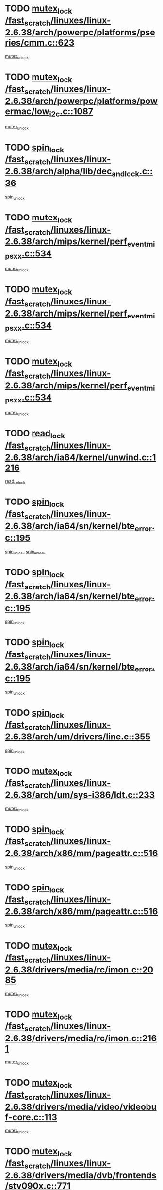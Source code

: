 * TODO [[view:/fast_scratch/linuxes/linux-2.6.38/arch/powerpc/platforms/pseries/cmm.c::face=ovl-face1::linb=623::colb=13::cole=27][mutex_lock /fast_scratch/linuxes/linux-2.6.38/arch/powerpc/platforms/pseries/cmm.c::623]]
[[view:/fast_scratch/linuxes/linux-2.6.38/arch/powerpc/platforms/pseries/cmm.c::face=ovl-face2::linb=643::colb=1::cole=7][mutex_unlock]]
* TODO [[view:/fast_scratch/linuxes/linux-2.6.38/arch/powerpc/platforms/powermac/low_i2c.c::face=ovl-face1::linb=1087::colb=12::cole=23][mutex_lock /fast_scratch/linuxes/linux-2.6.38/arch/powerpc/platforms/powermac/low_i2c.c::1087]]
[[view:/fast_scratch/linuxes/linux-2.6.38/arch/powerpc/platforms/powermac/low_i2c.c::face=ovl-face2::linb=1096::colb=1::cole=7][mutex_unlock]]
* TODO [[view:/fast_scratch/linuxes/linux-2.6.38/arch/alpha/lib/dec_and_lock.c::face=ovl-face1::linb=36::colb=11::cole=15][spin_lock /fast_scratch/linuxes/linux-2.6.38/arch/alpha/lib/dec_and_lock.c::36]]
[[view:/fast_scratch/linuxes/linux-2.6.38/arch/alpha/lib/dec_and_lock.c::face=ovl-face2::linb=38::colb=2::cole=8][spin_unlock]]
* TODO [[view:/fast_scratch/linuxes/linux-2.6.38/arch/mips/kernel/perf_event_mipsxx.c::face=ovl-face1::linb=534::colb=13::cole=29][mutex_lock /fast_scratch/linuxes/linux-2.6.38/arch/mips/kernel/perf_event_mipsxx.c::534]]
[[view:/fast_scratch/linuxes/linux-2.6.38/arch/mips/kernel/perf_event_mipsxx.c::face=ovl-face2::linb=544::colb=2::cole=8][mutex_unlock]]
* TODO [[view:/fast_scratch/linuxes/linux-2.6.38/arch/mips/kernel/perf_event_mipsxx.c::face=ovl-face1::linb=534::colb=13::cole=29][mutex_lock /fast_scratch/linuxes/linux-2.6.38/arch/mips/kernel/perf_event_mipsxx.c::534]]
[[view:/fast_scratch/linuxes/linux-2.6.38/arch/mips/kernel/perf_event_mipsxx.c::face=ovl-face2::linb=589::colb=3::cole=9][mutex_unlock]]
* TODO [[view:/fast_scratch/linuxes/linux-2.6.38/arch/mips/kernel/perf_event_mipsxx.c::face=ovl-face1::linb=534::colb=13::cole=29][mutex_lock /fast_scratch/linuxes/linux-2.6.38/arch/mips/kernel/perf_event_mipsxx.c::534]]
[[view:/fast_scratch/linuxes/linux-2.6.38/arch/mips/kernel/perf_event_mipsxx.c::face=ovl-face2::linb=594::colb=1::cole=7][mutex_unlock]]
* TODO [[view:/fast_scratch/linuxes/linux-2.6.38/arch/ia64/kernel/unwind.c::face=ovl-face1::linb=1216::colb=11::cole=24][read_lock /fast_scratch/linuxes/linux-2.6.38/arch/ia64/kernel/unwind.c::1216]]
[[view:/fast_scratch/linuxes/linux-2.6.38/arch/ia64/kernel/unwind.c::face=ovl-face2::linb=1219::colb=2::cole=8][read_unlock]]
* TODO [[view:/fast_scratch/linuxes/linux-2.6.38/arch/ia64/sn/kernel/bte_error.c::face=ovl-face1::linb=195::colb=12::cole=44][spin_lock /fast_scratch/linuxes/linux-2.6.38/arch/ia64/sn/kernel/bte_error.c::195]]
[[view:/fast_scratch/linuxes/linux-2.6.38/arch/ia64/sn/kernel/bte_error.c::face=ovl-face2::linb=204::colb=3::cole=9][spin_unlock]]
[[view:/fast_scratch/linuxes/linux-2.6.38/arch/ia64/sn/kernel/bte_error.c::face=ovl-face2::linb=209::colb=3::cole=9][spin_unlock]]
* TODO [[view:/fast_scratch/linuxes/linux-2.6.38/arch/ia64/sn/kernel/bte_error.c::face=ovl-face1::linb=195::colb=12::cole=44][spin_lock /fast_scratch/linuxes/linux-2.6.38/arch/ia64/sn/kernel/bte_error.c::195]]
[[view:/fast_scratch/linuxes/linux-2.6.38/arch/ia64/sn/kernel/bte_error.c::face=ovl-face2::linb=204::colb=3::cole=9][spin_unlock]]
* TODO [[view:/fast_scratch/linuxes/linux-2.6.38/arch/ia64/sn/kernel/bte_error.c::face=ovl-face1::linb=195::colb=12::cole=44][spin_lock /fast_scratch/linuxes/linux-2.6.38/arch/ia64/sn/kernel/bte_error.c::195]]
[[view:/fast_scratch/linuxes/linux-2.6.38/arch/ia64/sn/kernel/bte_error.c::face=ovl-face2::linb=209::colb=3::cole=9][spin_unlock]]
* TODO [[view:/fast_scratch/linuxes/linux-2.6.38/arch/um/drivers/line.c::face=ovl-face1::linb=355::colb=11::cole=22][spin_lock /fast_scratch/linuxes/linux-2.6.38/arch/um/drivers/line.c::355]]
[[view:/fast_scratch/linuxes/linux-2.6.38/arch/um/drivers/line.c::face=ovl-face2::linb=358::colb=2::cole=8][spin_unlock]]
* TODO [[view:/fast_scratch/linuxes/linux-2.6.38/arch/um/sys-i386/ldt.c::face=ovl-face1::linb=233::colb=13::cole=23][mutex_lock /fast_scratch/linuxes/linux-2.6.38/arch/um/sys-i386/ldt.c::233]]
[[view:/fast_scratch/linuxes/linux-2.6.38/arch/um/sys-i386/ldt.c::face=ovl-face2::linb=295::colb=1::cole=7][mutex_unlock]]
* TODO [[view:/fast_scratch/linuxes/linux-2.6.38/arch/x86/mm/pageattr.c::face=ovl-face1::linb=516::colb=12::cole=21][spin_lock /fast_scratch/linuxes/linux-2.6.38/arch/x86/mm/pageattr.c::516]]
[[view:/fast_scratch/linuxes/linux-2.6.38/arch/x86/mm/pageattr.c::face=ovl-face2::linb=518::colb=2::cole=8][spin_unlock]]
* TODO [[view:/fast_scratch/linuxes/linux-2.6.38/arch/x86/mm/pageattr.c::face=ovl-face1::linb=516::colb=12::cole=21][spin_lock /fast_scratch/linuxes/linux-2.6.38/arch/x86/mm/pageattr.c::516]]
[[view:/fast_scratch/linuxes/linux-2.6.38/arch/x86/mm/pageattr.c::face=ovl-face2::linb=594::colb=1::cole=7][spin_unlock]]
* TODO [[view:/fast_scratch/linuxes/linux-2.6.38/drivers/media/rc/imon.c::face=ovl-face1::linb=2085::colb=12::cole=23][mutex_lock /fast_scratch/linuxes/linux-2.6.38/drivers/media/rc/imon.c::2085]]
[[view:/fast_scratch/linuxes/linux-2.6.38/drivers/media/rc/imon.c::face=ovl-face2::linb=2128::colb=1::cole=7][mutex_unlock]]
* TODO [[view:/fast_scratch/linuxes/linux-2.6.38/drivers/media/rc/imon.c::face=ovl-face1::linb=2161::colb=12::cole=23][mutex_lock /fast_scratch/linuxes/linux-2.6.38/drivers/media/rc/imon.c::2161]]
[[view:/fast_scratch/linuxes/linux-2.6.38/drivers/media/rc/imon.c::face=ovl-face2::linb=2199::colb=1::cole=7][mutex_unlock]]
* TODO [[view:/fast_scratch/linuxes/linux-2.6.38/drivers/media/video/videobuf-core.c::face=ovl-face1::linb=113::colb=13::cole=24][mutex_lock /fast_scratch/linuxes/linux-2.6.38/drivers/media/video/videobuf-core.c::113]]
[[view:/fast_scratch/linuxes/linux-2.6.38/drivers/media/video/videobuf-core.c::face=ovl-face2::linb=115::colb=1::cole=7][mutex_unlock]]
* TODO [[view:/fast_scratch/linuxes/linux-2.6.38/drivers/media/dvb/frontends/stv090x.c::face=ovl-face1::linb=771::colb=13::cole=41][mutex_lock /fast_scratch/linuxes/linux-2.6.38/drivers/media/dvb/frontends/stv090x.c::771]]
[[view:/fast_scratch/linuxes/linux-2.6.38/drivers/media/dvb/frontends/stv090x.c::face=ovl-face2::linb=790::colb=1::cole=7][mutex_unlock]]
* TODO [[view:/fast_scratch/linuxes/linux-2.6.38/drivers/media/dvb/dvb-core/dvb_frontend.c::face=ovl-face1::linb=1952::colb=15::cole=33][mutex_lock /fast_scratch/linuxes/linux-2.6.38/drivers/media/dvb/dvb-core/dvb_frontend.c::1952]]
[[view:/fast_scratch/linuxes/linux-2.6.38/drivers/media/dvb/dvb-core/dvb_frontend.c::face=ovl-face2::linb=1991::colb=1::cole=7][mutex_unlock]]
* TODO [[view:/fast_scratch/linuxes/linux-2.6.38/drivers/media/dvb/dvb-core/dvb_frontend.c::face=ovl-face1::linb=1952::colb=15::cole=33][mutex_lock /fast_scratch/linuxes/linux-2.6.38/drivers/media/dvb/dvb-core/dvb_frontend.c::1952]]
[[view:/fast_scratch/linuxes/linux-2.6.38/drivers/media/dvb/dvb-core/dvb_frontend.c::face=ovl-face2::linb=2001::colb=1::cole=7][mutex_unlock]]
* TODO [[view:/fast_scratch/linuxes/linux-2.6.38/drivers/s390/block/dasd_eckd.c::face=ovl-face1::linb=3097::colb=13::cole=32][mutex_lock /fast_scratch/linuxes/linux-2.6.38/drivers/s390/block/dasd_eckd.c::3097]]
[[view:/fast_scratch/linuxes/linux-2.6.38/drivers/s390/block/dasd_eckd.c::face=ovl-face2::linb=3129::colb=1::cole=7][mutex_unlock]]
* TODO [[view:/fast_scratch/linuxes/linux-2.6.38/drivers/s390/block/dasd_eckd.c::face=ovl-face1::linb=3152::colb=13::cole=32][mutex_lock /fast_scratch/linuxes/linux-2.6.38/drivers/s390/block/dasd_eckd.c::3152]]
[[view:/fast_scratch/linuxes/linux-2.6.38/drivers/s390/block/dasd_eckd.c::face=ovl-face2::linb=3184::colb=1::cole=7][mutex_unlock]]
* TODO [[view:/fast_scratch/linuxes/linux-2.6.38/drivers/s390/block/dasd_eckd.c::face=ovl-face1::linb=3206::colb=13::cole=32][mutex_lock /fast_scratch/linuxes/linux-2.6.38/drivers/s390/block/dasd_eckd.c::3206]]
[[view:/fast_scratch/linuxes/linux-2.6.38/drivers/s390/block/dasd_eckd.c::face=ovl-face2::linb=3238::colb=1::cole=7][mutex_unlock]]
* TODO [[view:/fast_scratch/linuxes/linux-2.6.38/drivers/s390/block/dasd_eckd.c::face=ovl-face1::linb=3266::colb=13::cole=32][mutex_lock /fast_scratch/linuxes/linux-2.6.38/drivers/s390/block/dasd_eckd.c::3266]]
[[view:/fast_scratch/linuxes/linux-2.6.38/drivers/s390/block/dasd_eckd.c::face=ovl-face2::linb=3306::colb=1::cole=7][mutex_unlock]]
* TODO [[view:/fast_scratch/linuxes/linux-2.6.38/drivers/target/target_core_device.c::face=ovl-face1::linb=809::colb=12::cole=29][spin_lock /fast_scratch/linuxes/linux-2.6.38/drivers/target/target_core_device.c::809]]
[[view:/fast_scratch/linuxes/linux-2.6.38/drivers/target/target_core_device.c::face=ovl-face2::linb=814::colb=1::cole=7][spin_unlock]]
* TODO [[view:/fast_scratch/linuxes/linux-2.6.38/drivers/video/fbmem.c::face=ovl-face1::linb=50::colb=12::cole=23][mutex_lock /fast_scratch/linuxes/linux-2.6.38/drivers/video/fbmem.c::50]]
[[view:/fast_scratch/linuxes/linux-2.6.38/drivers/video/fbmem.c::face=ovl-face2::linb=55::colb=1::cole=7][mutex_unlock]]
* TODO [[view:/fast_scratch/linuxes/linux-2.6.38/drivers/block/loop.c::face=ovl-face1::linb=1515::colb=12::cole=29][mutex_lock /fast_scratch/linuxes/linux-2.6.38/drivers/block/loop.c::1515]]
[[view:/fast_scratch/linuxes/linux-2.6.38/drivers/block/loop.c::face=ovl-face2::linb=1539::colb=1::cole=7][mutex_unlock]]
* TODO [[view:/fast_scratch/linuxes/linux-2.6.38/drivers/block/drbd/drbd_main.c::face=ovl-face1::linb=1723::colb=13::cole=30][mutex_lock /fast_scratch/linuxes/linux-2.6.38/drivers/block/drbd/drbd_main.c::1723]]
[[view:/fast_scratch/linuxes/linux-2.6.38/drivers/block/drbd/drbd_main.c::face=ovl-face2::linb=1739::colb=1::cole=7][mutex_unlock]]
* TODO [[view:/fast_scratch/linuxes/linux-2.6.38/drivers/block/drbd/drbd_main.c::face=ovl-face1::linb=1726::colb=13::cole=30][mutex_lock /fast_scratch/linuxes/linux-2.6.38/drivers/block/drbd/drbd_main.c::1726]]
[[view:/fast_scratch/linuxes/linux-2.6.38/drivers/block/drbd/drbd_main.c::face=ovl-face2::linb=1739::colb=1::cole=7][mutex_unlock]]
* TODO [[view:/fast_scratch/linuxes/linux-2.6.38/drivers/block/drbd/drbd_int.h::face=ovl-face1::linb=1131::colb=12::cole=29][mutex_lock /fast_scratch/linuxes/linux-2.6.38/drivers/block/drbd/drbd_int.h::1131]]
[[view:/fast_scratch/linuxes/linux-2.6.38/drivers/block/drbd/drbd_int.h::face=ovl-face2::linb=1138::colb=1::cole=7][mutex_unlock]]
* TODO [[view:/fast_scratch/linuxes/linux-2.6.38/drivers/base/power/runtime.c::face=ovl-face1::linb=418::colb=12::cole=28][spin_lock /fast_scratch/linuxes/linux-2.6.38/drivers/base/power/runtime.c::418]]
[[view:/fast_scratch/linuxes/linux-2.6.38/drivers/base/power/runtime.c::face=ovl-face2::linb=424::colb=1::cole=7][spin_lock_irq]]
* TODO [[view:/fast_scratch/linuxes/linux-2.6.38/drivers/base/power/runtime.c::face=ovl-face1::linb=560::colb=12::cole=28][spin_lock /fast_scratch/linuxes/linux-2.6.38/drivers/base/power/runtime.c::560]]
[[view:/fast_scratch/linuxes/linux-2.6.38/drivers/base/power/runtime.c::face=ovl-face2::linb=607::colb=1::cole=7][spin_lock_irq]]
* TODO [[view:/fast_scratch/linuxes/linux-2.6.38/drivers/mtd/lpddr/lpddr_cmds.c::face=ovl-face1::linb=248::colb=14::cole=27][mutex_lock /fast_scratch/linuxes/linux-2.6.38/drivers/mtd/lpddr/lpddr_cmds.c::248]]
[[view:/fast_scratch/linuxes/linux-2.6.38/drivers/mtd/lpddr/lpddr_cmds.c::face=ovl-face2::linb=285::colb=1::cole=7][mutex_unlock]]
* TODO [[view:/fast_scratch/linuxes/linux-2.6.38/drivers/mtd/chips/cfi_cmdset_0001.c::face=ovl-face1::linb=920::colb=14::cole=27][mutex_lock /fast_scratch/linuxes/linux-2.6.38/drivers/mtd/chips/cfi_cmdset_0001.c::920]]
[[view:/fast_scratch/linuxes/linux-2.6.38/drivers/mtd/chips/cfi_cmdset_0001.c::face=ovl-face2::linb=956::colb=1::cole=7][mutex_unlock]]
* TODO [[view:/fast_scratch/linuxes/linux-2.6.38/drivers/scsi/libsas/sas_port.c::face=ovl-face1::linb=73::colb=12::cole=32][spin_lock /fast_scratch/linuxes/linux-2.6.38/drivers/scsi/libsas/sas_port.c::73]]
[[view:/fast_scratch/linuxes/linux-2.6.38/drivers/scsi/libsas/sas_port.c::face=ovl-face2::linb=102::colb=2::cole=8][spin_unlock]]
* TODO [[view:/fast_scratch/linuxes/linux-2.6.38/drivers/scsi/libsas/sas_port.c::face=ovl-face1::linb=87::colb=13::cole=33][spin_lock /fast_scratch/linuxes/linux-2.6.38/drivers/scsi/libsas/sas_port.c::87]]
[[view:/fast_scratch/linuxes/linux-2.6.38/drivers/scsi/libsas/sas_port.c::face=ovl-face2::linb=102::colb=2::cole=8][spin_unlock]]
* TODO [[view:/fast_scratch/linuxes/linux-2.6.38/drivers/gpu/drm/i915/i915_gem_execbuffer.c::face=ovl-face1::linb=663::colb=13::cole=31][mutex_lock /fast_scratch/linuxes/linux-2.6.38/drivers/gpu/drm/i915/i915_gem_execbuffer.c::663]]
[[view:/fast_scratch/linuxes/linux-2.6.38/drivers/gpu/drm/i915/i915_gem_execbuffer.c::face=ovl-face2::linb=664::colb=2::cole=8][mutex_unlock]]
* TODO [[view:/fast_scratch/linuxes/linux-2.6.38/drivers/gpu/drm/i915/i915_gem_execbuffer.c::face=ovl-face1::linb=676::colb=14::cole=32][mutex_lock /fast_scratch/linuxes/linux-2.6.38/drivers/gpu/drm/i915/i915_gem_execbuffer.c::676]]
[[view:/fast_scratch/linuxes/linux-2.6.38/drivers/gpu/drm/i915/i915_gem_execbuffer.c::face=ovl-face2::linb=731::colb=1::cole=7][mutex_unlock]]
* TODO [[view:/fast_scratch/linuxes/linux-2.6.38/drivers/gpu/drm/i915/i915_gem_execbuffer.c::face=ovl-face1::linb=686::colb=13::cole=31][mutex_lock /fast_scratch/linuxes/linux-2.6.38/drivers/gpu/drm/i915/i915_gem_execbuffer.c::686]]
[[view:/fast_scratch/linuxes/linux-2.6.38/drivers/gpu/drm/i915/i915_gem_execbuffer.c::face=ovl-face2::linb=731::colb=1::cole=7][mutex_unlock]]
* TODO [[view:/fast_scratch/linuxes/linux-2.6.38/drivers/gpu/drm/nouveau/nouveau_channel.c::face=ovl-face1::linb=141::colb=12::cole=24][mutex_lock /fast_scratch/linuxes/linux-2.6.38/drivers/gpu/drm/nouveau/nouveau_channel.c::141]]
[[view:/fast_scratch/linuxes/linux-2.6.38/drivers/gpu/drm/nouveau/nouveau_channel.c::face=ovl-face2::linb=170::colb=2::cole=8][mutex_unlock]]
* TODO [[view:/fast_scratch/linuxes/linux-2.6.38/drivers/gpu/drm/nouveau/nouveau_channel.c::face=ovl-face1::linb=141::colb=12::cole=24][mutex_lock /fast_scratch/linuxes/linux-2.6.38/drivers/gpu/drm/nouveau/nouveau_channel.c::141]]
[[view:/fast_scratch/linuxes/linux-2.6.38/drivers/gpu/drm/nouveau/nouveau_channel.c::face=ovl-face2::linb=182::colb=2::cole=8][mutex_unlock]]
* TODO [[view:/fast_scratch/linuxes/linux-2.6.38/drivers/gpu/drm/nouveau/nouveau_channel.c::face=ovl-face1::linb=141::colb=12::cole=24][mutex_lock /fast_scratch/linuxes/linux-2.6.38/drivers/gpu/drm/nouveau/nouveau_channel.c::141]]
[[view:/fast_scratch/linuxes/linux-2.6.38/drivers/gpu/drm/nouveau/nouveau_channel.c::face=ovl-face2::linb=190::colb=2::cole=8][mutex_unlock]]
* TODO [[view:/fast_scratch/linuxes/linux-2.6.38/drivers/gpu/drm/nouveau/nouveau_channel.c::face=ovl-face1::linb=141::colb=12::cole=24][mutex_lock /fast_scratch/linuxes/linux-2.6.38/drivers/gpu/drm/nouveau/nouveau_channel.c::141]]
[[view:/fast_scratch/linuxes/linux-2.6.38/drivers/gpu/drm/nouveau/nouveau_channel.c::face=ovl-face2::linb=198::colb=2::cole=8][mutex_unlock]]
* TODO [[view:/fast_scratch/linuxes/linux-2.6.38/drivers/gpu/drm/nouveau/nouveau_channel.c::face=ovl-face1::linb=141::colb=12::cole=24][mutex_lock /fast_scratch/linuxes/linux-2.6.38/drivers/gpu/drm/nouveau/nouveau_channel.c::141]]
[[view:/fast_scratch/linuxes/linux-2.6.38/drivers/gpu/drm/nouveau/nouveau_channel.c::face=ovl-face2::linb=208::colb=2::cole=8][mutex_unlock]]
* TODO [[view:/fast_scratch/linuxes/linux-2.6.38/drivers/gpu/drm/nouveau/nouveau_channel.c::face=ovl-face1::linb=141::colb=12::cole=24][mutex_lock /fast_scratch/linuxes/linux-2.6.38/drivers/gpu/drm/nouveau/nouveau_channel.c::141]]
[[view:/fast_scratch/linuxes/linux-2.6.38/drivers/gpu/drm/nouveau/nouveau_channel.c::face=ovl-face2::linb=218::colb=2::cole=8][mutex_unlock]]
* TODO [[view:/fast_scratch/linuxes/linux-2.6.38/drivers/gpu/drm/nouveau/nouveau_channel.c::face=ovl-face1::linb=141::colb=12::cole=24][mutex_lock /fast_scratch/linuxes/linux-2.6.38/drivers/gpu/drm/nouveau/nouveau_channel.c::141]]
[[view:/fast_scratch/linuxes/linux-2.6.38/drivers/gpu/drm/nouveau/nouveau_channel.c::face=ovl-face2::linb=225::colb=1::cole=7][mutex_unlock]]
* TODO [[view:/fast_scratch/linuxes/linux-2.6.38/drivers/gpu/drm/radeon/radeon_ring.c::face=ovl-face1::linb=292::colb=12::cole=27][mutex_lock /fast_scratch/linuxes/linux-2.6.38/drivers/gpu/drm/radeon/radeon_ring.c::292]]
[[view:/fast_scratch/linuxes/linux-2.6.38/drivers/gpu/drm/radeon/radeon_ring.c::face=ovl-face2::linb=298::colb=1::cole=7][mutex_unlock]]
* TODO [[view:/fast_scratch/linuxes/linux-2.6.38/drivers/gpu/drm/vmwgfx/vmwgfx_fifo.c::face=ovl-face1::linb=309::colb=12::cole=35][mutex_lock /fast_scratch/linuxes/linux-2.6.38/drivers/gpu/drm/vmwgfx/vmwgfx_fifo.c::309]]
[[view:/fast_scratch/linuxes/linux-2.6.38/drivers/gpu/drm/vmwgfx/vmwgfx_fifo.c::face=ovl-face2::linb=359::colb=4::cole=10][mutex_unlock]]
* TODO [[view:/fast_scratch/linuxes/linux-2.6.38/drivers/gpu/drm/vmwgfx/vmwgfx_fifo.c::face=ovl-face1::linb=309::colb=12::cole=35][mutex_lock /fast_scratch/linuxes/linux-2.6.38/drivers/gpu/drm/vmwgfx/vmwgfx_fifo.c::309]]
[[view:/fast_scratch/linuxes/linux-2.6.38/drivers/gpu/drm/vmwgfx/vmwgfx_fifo.c::face=ovl-face2::linb=368::colb=4::cole=10][mutex_unlock]]
* TODO [[view:/fast_scratch/linuxes/linux-2.6.38/drivers/gpu/drm/vmwgfx/vmwgfx_fifo.c::face=ovl-face1::linb=309::colb=12::cole=35][mutex_lock /fast_scratch/linuxes/linux-2.6.38/drivers/gpu/drm/vmwgfx/vmwgfx_fifo.c::309]]
[[view:/fast_scratch/linuxes/linux-2.6.38/drivers/gpu/drm/vmwgfx/vmwgfx_fifo.c::face=ovl-face2::linb=371::colb=4::cole=10][mutex_unlock]]
* TODO [[view:/fast_scratch/linuxes/linux-2.6.38/drivers/net/wireless/mwl8k.c::face=ovl-face1::linb=1549::colb=13::cole=28][mutex_lock /fast_scratch/linuxes/linux-2.6.38/drivers/net/wireless/mwl8k.c::1549]]
[[view:/fast_scratch/linuxes/linux-2.6.38/drivers/net/wireless/mwl8k.c::face=ovl-face2::linb=1565::colb=1::cole=7][mutex_unlock]]
* TODO [[view:/fast_scratch/linuxes/linux-2.6.38/drivers/net/e1000e/ich8lan.c::face=ovl-face1::linb=812::colb=12::cole=25][mutex_lock /fast_scratch/linuxes/linux-2.6.38/drivers/net/e1000e/ich8lan.c::812]]
[[view:/fast_scratch/linuxes/linux-2.6.38/drivers/net/e1000e/ich8lan.c::face=ovl-face2::linb=855::colb=1::cole=7][mutex_unlock]]
* TODO [[view:/fast_scratch/linuxes/linux-2.6.38/drivers/net/e1000e/82571.c::face=ovl-face1::linb=642::colb=12::cole=25][mutex_lock /fast_scratch/linuxes/linux-2.6.38/drivers/net/e1000e/82571.c::642]]
[[view:/fast_scratch/linuxes/linux-2.6.38/drivers/net/e1000e/82571.c::face=ovl-face2::linb=646::colb=1::cole=7][mutex_unlock]]
* TODO [[view:/fast_scratch/linuxes/linux-2.6.38/drivers/staging/octeon/ethernet-rgmii.c::face=ovl-face1::linb=63::colb=13::cole=42][mutex_lock /fast_scratch/linuxes/linux-2.6.38/drivers/staging/octeon/ethernet-rgmii.c::63]]
[[view:/fast_scratch/linuxes/linux-2.6.38/drivers/staging/octeon/ethernet-rgmii.c::face=ovl-face2::linb=129::colb=2::cole=8][mutex_unlock]]
* TODO [[view:/fast_scratch/linuxes/linux-2.6.38/drivers/usb/misc/sisusbvga/sisusb_con.c::face=ovl-face1::linb=175::colb=12::cole=25][mutex_lock /fast_scratch/linuxes/linux-2.6.38/drivers/usb/misc/sisusbvga/sisusb_con.c::175]]
[[view:/fast_scratch/linuxes/linux-2.6.38/drivers/usb/misc/sisusbvga/sisusb_con.c::face=ovl-face2::linb=183::colb=1::cole=7][mutex_unlock]]
* TODO [[view:/fast_scratch/linuxes/linux-2.6.38/drivers/usb/serial/usb-serial.c::face=ovl-face1::linb=83::colb=13::cole=32][mutex_lock /fast_scratch/linuxes/linux-2.6.38/drivers/usb/serial/usb-serial.c::83]]
[[view:/fast_scratch/linuxes/linux-2.6.38/drivers/usb/serial/usb-serial.c::face=ovl-face2::linb=92::colb=1::cole=7][mutex_unlock]]
* TODO [[view:/fast_scratch/linuxes/linux-2.6.38/drivers/usb/serial/mos7720.c::face=ovl-face1::linb=452::colb=12::cole=44][mutex_lock /fast_scratch/linuxes/linux-2.6.38/drivers/usb/serial/mos7720.c::452]]
[[view:/fast_scratch/linuxes/linux-2.6.38/drivers/usb/serial/mos7720.c::face=ovl-face2::linb=461::colb=1::cole=7][mutex_unlock]]
* TODO [[view:/fast_scratch/linuxes/linux-2.6.38/drivers/infiniband/hw/cxgb4/cq.c::face=ovl-face1::linb=584::colb=12::cole=22][spin_lock /fast_scratch/linuxes/linux-2.6.38/drivers/infiniband/hw/cxgb4/cq.c::584]]
[[view:/fast_scratch/linuxes/linux-2.6.38/drivers/infiniband/hw/cxgb4/cq.c::face=ovl-face2::linb=706::colb=1::cole=7][spin_unlock]]
* TODO [[view:/fast_scratch/linuxes/linux-2.6.38/drivers/infiniband/hw/cxgb3/iwch_cq.c::face=ovl-face1::linb=64::colb=12::cole=22][spin_lock /fast_scratch/linuxes/linux-2.6.38/drivers/infiniband/hw/cxgb3/iwch_cq.c::64]]
[[view:/fast_scratch/linuxes/linux-2.6.38/drivers/infiniband/hw/cxgb3/iwch_cq.c::face=ovl-face2::linb=192::colb=1::cole=7][spin_unlock]]
* TODO [[view:/fast_scratch/linuxes/linux-2.6.38/drivers/infiniband/core/cma.c::face=ovl-face1::linb=413::colb=12::cole=35][mutex_lock /fast_scratch/linuxes/linux-2.6.38/drivers/infiniband/core/cma.c::413]]
[[view:/fast_scratch/linuxes/linux-2.6.38/drivers/infiniband/core/cma.c::face=ovl-face2::linb=418::colb=1::cole=7][mutex_unlock]]
* TODO [[view:/fast_scratch/linuxes/linux-2.6.38/fs/configfs/dir.c::face=ovl-face1::linb=1607::colb=12::cole=37][mutex_lock /fast_scratch/linuxes/linux-2.6.38/fs/configfs/dir.c::1607]]
[[view:/fast_scratch/linuxes/linux-2.6.38/fs/configfs/dir.c::face=ovl-face2::linb=1616::colb=3::cole=9][mutex_unlock]]
* TODO [[view:/fast_scratch/linuxes/linux-2.6.38/fs/mbcache.c::face=ovl-face1::linb=464::colb=11::cole=29][spin_lock /fast_scratch/linuxes/linux-2.6.38/fs/mbcache.c::464]]
[[view:/fast_scratch/linuxes/linux-2.6.38/fs/mbcache.c::face=ovl-face2::linb=487::colb=4::cole=10][spin_unlock]]
* TODO [[view:/fast_scratch/linuxes/linux-2.6.38/fs/mbcache.c::face=ovl-face1::linb=479::colb=14::cole=32][spin_lock /fast_scratch/linuxes/linux-2.6.38/fs/mbcache.c::479]]
[[view:/fast_scratch/linuxes/linux-2.6.38/fs/mbcache.c::face=ovl-face2::linb=487::colb=4::cole=10][spin_unlock]]
* TODO [[view:/fast_scratch/linuxes/linux-2.6.38/fs/fuse/dev.c::face=ovl-face1::linb=1109::colb=11::cole=20][spin_lock /fast_scratch/linuxes/linux-2.6.38/fs/fuse/dev.c::1109]]
[[view:/fast_scratch/linuxes/linux-2.6.38/fs/fuse/dev.c::face=ovl-face2::linb=1126::colb=2::cole=8][spin_unlock]]
* TODO [[view:/fast_scratch/linuxes/linux-2.6.38/fs/fuse/dev.c::face=ovl-face1::linb=1109::colb=11::cole=20][spin_lock /fast_scratch/linuxes/linux-2.6.38/fs/fuse/dev.c::1109]]
[[view:/fast_scratch/linuxes/linux-2.6.38/fs/fuse/dev.c::face=ovl-face2::linb=1126::colb=2::cole=8][spin_unlock]]
[[view:/fast_scratch/linuxes/linux-2.6.38/fs/fuse/dev.c::face=ovl-face2::linb=1131::colb=3::cole=9][spin_unlock]]
* TODO [[view:/fast_scratch/linuxes/linux-2.6.38/fs/fuse/dev.c::face=ovl-face1::linb=1109::colb=11::cole=20][spin_lock /fast_scratch/linuxes/linux-2.6.38/fs/fuse/dev.c::1109]]
[[view:/fast_scratch/linuxes/linux-2.6.38/fs/fuse/dev.c::face=ovl-face2::linb=1131::colb=3::cole=9][spin_unlock]]
* TODO [[view:/fast_scratch/linuxes/linux-2.6.38/fs/fuse/dev.c::face=ovl-face1::linb=1159::colb=11::cole=20][spin_lock /fast_scratch/linuxes/linux-2.6.38/fs/fuse/dev.c::1159]]
[[view:/fast_scratch/linuxes/linux-2.6.38/fs/fuse/dev.c::face=ovl-face2::linb=1163::colb=2::cole=8][spin_unlock]]
* TODO [[view:/fast_scratch/linuxes/linux-2.6.38/fs/fuse/dev.c::face=ovl-face1::linb=1159::colb=11::cole=20][spin_lock /fast_scratch/linuxes/linux-2.6.38/fs/fuse/dev.c::1159]]
[[view:/fast_scratch/linuxes/linux-2.6.38/fs/fuse/dev.c::face=ovl-face2::linb=1168::colb=2::cole=8][spin_unlock]]
* TODO [[view:/fast_scratch/linuxes/linux-2.6.38/fs/fuse/dev.c::face=ovl-face1::linb=1159::colb=11::cole=20][spin_lock /fast_scratch/linuxes/linux-2.6.38/fs/fuse/dev.c::1159]]
[[view:/fast_scratch/linuxes/linux-2.6.38/fs/fuse/dev.c::face=ovl-face2::linb=1179::colb=1::cole=7][spin_unlock]]
* TODO [[view:/fast_scratch/linuxes/linux-2.6.38/fs/fuse/dev.c::face=ovl-face1::linb=1686::colb=12::cole=21][spin_lock /fast_scratch/linuxes/linux-2.6.38/fs/fuse/dev.c::1686]]
[[view:/fast_scratch/linuxes/linux-2.6.38/fs/fuse/dev.c::face=ovl-face2::linb=1688::colb=2::cole=8][spin_unlock]]
* TODO [[view:/fast_scratch/linuxes/linux-2.6.38/fs/fuse/dev.c::face=ovl-face1::linb=1718::colb=11::cole=20][spin_lock /fast_scratch/linuxes/linux-2.6.38/fs/fuse/dev.c::1718]]
[[view:/fast_scratch/linuxes/linux-2.6.38/fs/fuse/dev.c::face=ovl-face2::linb=1727::colb=1::cole=7][spin_unlock]]
* TODO [[view:/fast_scratch/linuxes/linux-2.6.38/fs/ceph/caps.c::face=ovl-face1::linb=1708::colb=11::cole=25][spin_lock /fast_scratch/linuxes/linux-2.6.38/fs/ceph/caps.c::1708]]
[[view:/fast_scratch/linuxes/linux-2.6.38/fs/ceph/caps.c::face=ovl-face2::linb=1746::colb=1::cole=7][spin_unlock]]
* TODO [[view:/fast_scratch/linuxes/linux-2.6.38/fs/ceph/caps.c::face=ovl-face1::linb=1722::colb=14::cole=31][mutex_lock /fast_scratch/linuxes/linux-2.6.38/fs/ceph/caps.c::1722]]
[[view:/fast_scratch/linuxes/linux-2.6.38/fs/ceph/caps.c::face=ovl-face2::linb=1746::colb=1::cole=7][mutex_unlock]]
* TODO [[view:/fast_scratch/linuxes/linux-2.6.38/fs/ceph/caps.c::face=ovl-face1::linb=2789::colb=12::cole=29][mutex_lock /fast_scratch/linuxes/linux-2.6.38/fs/ceph/caps.c::2789]]
[[view:/fast_scratch/linuxes/linux-2.6.38/fs/ceph/caps.c::face=ovl-face2::linb=2873::colb=1::cole=7][mutex_unlock]]
* TODO [[view:/fast_scratch/linuxes/linux-2.6.38/fs/ceph/caps.c::face=ovl-face1::linb=2825::colb=11::cole=25][spin_lock /fast_scratch/linuxes/linux-2.6.38/fs/ceph/caps.c::2825]]
[[view:/fast_scratch/linuxes/linux-2.6.38/fs/ceph/caps.c::face=ovl-face2::linb=2873::colb=1::cole=7][spin_unlock]]
* TODO [[view:/fast_scratch/linuxes/linux-2.6.38/fs/dcache.c::face=ovl-face1::linb=2057::colb=11::cole=26][spin_lock /fast_scratch/linuxes/linux-2.6.38/fs/dcache.c::2057]]
[[view:/fast_scratch/linuxes/linux-2.6.38/fs/dcache.c::face=ovl-face2::linb=2069::colb=2::cole=8][spin_unlock]]
* TODO [[view:/fast_scratch/linuxes/linux-2.6.38/fs/dcache.c::face=ovl-face1::linb=2420::colb=11::cole=25][spin_lock /fast_scratch/linuxes/linux-2.6.38/fs/dcache.c::2420]]
[[view:/fast_scratch/linuxes/linux-2.6.38/fs/dcache.c::face=ovl-face2::linb=2459::colb=2::cole=8][spin_unlock]]
* TODO [[view:/fast_scratch/linuxes/linux-2.6.38/fs/dcache.c::face=ovl-face1::linb=2420::colb=11::cole=25][spin_lock /fast_scratch/linuxes/linux-2.6.38/fs/dcache.c::2420]]
[[view:/fast_scratch/linuxes/linux-2.6.38/fs/dcache.c::face=ovl-face2::linb=2463::colb=1::cole=7][spin_unlock]]
* TODO [[view:/fast_scratch/linuxes/linux-2.6.38/fs/btrfs/disk-io.c::face=ovl-face1::linb=2787::colb=11::cole=30][spin_lock /fast_scratch/linuxes/linux-2.6.38/fs/btrfs/disk-io.c::2787]]
[[view:/fast_scratch/linuxes/linux-2.6.38/fs/btrfs/disk-io.c::face=ovl-face2::linb=2790::colb=2::cole=8][spin_unlock]]
* TODO [[view:/fast_scratch/linuxes/linux-2.6.38/fs/btrfs/delayed-ref.c::face=ovl-face1::linb=201::colb=12::cole=24][mutex_lock /fast_scratch/linuxes/linux-2.6.38/fs/btrfs/delayed-ref.c::201]]
[[view:/fast_scratch/linuxes/linux-2.6.38/fs/btrfs/delayed-ref.c::face=ovl-face2::linb=209::colb=1::cole=7][mutex_unlock]]
* TODO [[view:/fast_scratch/linuxes/linux-2.6.38/fs/btrfs/delayed-ref.c::face=ovl-face1::linb=202::colb=11::cole=30][spin_lock /fast_scratch/linuxes/linux-2.6.38/fs/btrfs/delayed-ref.c::202]]
[[view:/fast_scratch/linuxes/linux-2.6.38/fs/btrfs/delayed-ref.c::face=ovl-face2::linb=206::colb=2::cole=8][assert_spin_locked]]
* TODO [[view:/fast_scratch/linuxes/linux-2.6.38/fs/btrfs/delayed-ref.c::face=ovl-face1::linb=202::colb=11::cole=30][spin_lock /fast_scratch/linuxes/linux-2.6.38/fs/btrfs/delayed-ref.c::202]]
[[view:/fast_scratch/linuxes/linux-2.6.38/fs/btrfs/delayed-ref.c::face=ovl-face2::linb=209::colb=1::cole=7][assert_spin_locked]]
* TODO [[view:/fast_scratch/linuxes/linux-2.6.38/fs/btrfs/tree-log.c::face=ovl-face1::linb=2213::colb=12::cole=36][mutex_lock /fast_scratch/linuxes/linux-2.6.38/fs/btrfs/tree-log.c::2213]]
[[view:/fast_scratch/linuxes/linux-2.6.38/fs/btrfs/tree-log.c::face=ovl-face2::linb=2218::colb=2::cole=8][mutex_unlock]]
* TODO [[view:/fast_scratch/linuxes/linux-2.6.38/fs/btrfs/volumes.c::face=ovl-face1::linb=1581::colb=13::cole=24][mutex_lock /fast_scratch/linuxes/linux-2.6.38/fs/btrfs/volumes.c::1581]]
[[view:/fast_scratch/linuxes/linux-2.6.38/fs/btrfs/volumes.c::face=ovl-face2::linb=1706::colb=1::cole=7][mutex_unlock]]
* TODO [[view:/fast_scratch/linuxes/linux-2.6.38/fs/xfs/quota/xfs_dquot.c::face=ovl-face1::linb=751::colb=16::cole=42][mutex_lock /fast_scratch/linuxes/linux-2.6.38/fs/xfs/quota/xfs_dquot.c::751]]
[[view:/fast_scratch/linuxes/linux-2.6.38/fs/xfs/quota/xfs_dquot.c::face=ovl-face2::linb=787::colb=3::cole=9][mutex_unlock]]
* TODO [[view:/fast_scratch/linuxes/linux-2.6.38/fs/xfs/quota/xfs_qm.c::face=ovl-face1::linb=607::colb=14::cole=35][mutex_lock /fast_scratch/linuxes/linux-2.6.38/fs/xfs/quota/xfs_qm.c::607]]
[[view:/fast_scratch/linuxes/linux-2.6.38/fs/xfs/quota/xfs_qm.c::face=ovl-face2::linb=629::colb=1::cole=7][mutex_unlock]]
* TODO [[view:/fast_scratch/linuxes/linux-2.6.38/fs/xfs/xfs_mru_cache.c::face=ovl-face1::linb=554::colb=11::cole=21][spin_lock /fast_scratch/linuxes/linux-2.6.38/fs/xfs/xfs_mru_cache.c::554]]
[[view:/fast_scratch/linuxes/linux-2.6.38/fs/xfs/xfs_mru_cache.c::face=ovl-face2::linb=563::colb=1::cole=7][spin_unlock]]
* TODO [[view:/fast_scratch/linuxes/linux-2.6.38/fs/hpfs/namei.c::face=ovl-face1::linb=577::colb=13::cole=38][mutex_lock /fast_scratch/linuxes/linux-2.6.38/fs/hpfs/namei.c::577]]
[[view:/fast_scratch/linuxes/linux-2.6.38/fs/hpfs/namei.c::face=ovl-face2::linb=663::colb=1::cole=7][mutex_unlock]]
* TODO [[view:/fast_scratch/linuxes/linux-2.6.38/fs/dlm/requestqueue.c::face=ovl-face1::linb=68::colb=12::cole=38][mutex_lock /fast_scratch/linuxes/linux-2.6.38/fs/dlm/requestqueue.c::68]]
[[view:/fast_scratch/linuxes/linux-2.6.38/fs/dlm/requestqueue.c::face=ovl-face2::linb=94::colb=1::cole=7][mutex_unlock]]
* TODO [[view:/fast_scratch/linuxes/linux-2.6.38/fs/dlm/requestqueue.c::face=ovl-face1::linb=81::colb=13::cole=39][mutex_lock /fast_scratch/linuxes/linux-2.6.38/fs/dlm/requestqueue.c::81]]
[[view:/fast_scratch/linuxes/linux-2.6.38/fs/dlm/requestqueue.c::face=ovl-face2::linb=94::colb=1::cole=7][mutex_unlock]]
* TODO [[view:/fast_scratch/linuxes/linux-2.6.38/fs/ntfs/mft.c::face=ovl-face1::linb=165::colb=12::cole=26][mutex_lock /fast_scratch/linuxes/linux-2.6.38/fs/ntfs/mft.c::165]]
[[view:/fast_scratch/linuxes/linux-2.6.38/fs/ntfs/mft.c::face=ovl-face2::linb=169::colb=2::cole=8][mutex_unlock]]
* TODO [[view:/fast_scratch/linuxes/linux-2.6.38/fs/ntfs/compress.c::face=ovl-face1::linb=714::colb=11::cole=24][spin_lock /fast_scratch/linuxes/linux-2.6.38/fs/ntfs/compress.c::714]]
[[view:/fast_scratch/linuxes/linux-2.6.38/fs/ntfs/compress.c::face=ovl-face2::linb=928::colb=2::cole=8][spin_unlock]]
* TODO [[view:/fast_scratch/linuxes/linux-2.6.38/fs/ntfs/compress.c::face=ovl-face1::linb=714::colb=11::cole=24][spin_lock /fast_scratch/linuxes/linux-2.6.38/fs/ntfs/compress.c::714]]
[[view:/fast_scratch/linuxes/linux-2.6.38/fs/ntfs/compress.c::face=ovl-face2::linb=928::colb=2::cole=8][spin_unlock]]
[[view:/fast_scratch/linuxes/linux-2.6.38/fs/ntfs/compress.c::face=ovl-face2::linb=932::colb=1::cole=7][spin_unlock]]
* TODO [[view:/fast_scratch/linuxes/linux-2.6.38/fs/ntfs/compress.c::face=ovl-face1::linb=714::colb=11::cole=24][spin_lock /fast_scratch/linuxes/linux-2.6.38/fs/ntfs/compress.c::714]]
[[view:/fast_scratch/linuxes/linux-2.6.38/fs/ntfs/compress.c::face=ovl-face2::linb=928::colb=2::cole=8][spin_unlock]]
[[view:/fast_scratch/linuxes/linux-2.6.38/fs/ntfs/compress.c::face=ovl-face2::linb=932::colb=1::cole=7][spin_unlock]]
[[view:/fast_scratch/linuxes/linux-2.6.38/fs/ntfs/compress.c::face=ovl-face2::linb=969::colb=1::cole=7][spin_unlock]]
* TODO [[view:/fast_scratch/linuxes/linux-2.6.38/fs/ntfs/compress.c::face=ovl-face1::linb=714::colb=11::cole=24][spin_lock /fast_scratch/linuxes/linux-2.6.38/fs/ntfs/compress.c::714]]
[[view:/fast_scratch/linuxes/linux-2.6.38/fs/ntfs/compress.c::face=ovl-face2::linb=928::colb=2::cole=8][spin_unlock]]
[[view:/fast_scratch/linuxes/linux-2.6.38/fs/ntfs/compress.c::face=ovl-face2::linb=969::colb=1::cole=7][spin_unlock]]
* TODO [[view:/fast_scratch/linuxes/linux-2.6.38/fs/ntfs/compress.c::face=ovl-face1::linb=714::colb=11::cole=24][spin_lock /fast_scratch/linuxes/linux-2.6.38/fs/ntfs/compress.c::714]]
[[view:/fast_scratch/linuxes/linux-2.6.38/fs/ntfs/compress.c::face=ovl-face2::linb=932::colb=1::cole=7][spin_unlock]]
* TODO [[view:/fast_scratch/linuxes/linux-2.6.38/fs/ntfs/compress.c::face=ovl-face1::linb=714::colb=11::cole=24][spin_lock /fast_scratch/linuxes/linux-2.6.38/fs/ntfs/compress.c::714]]
[[view:/fast_scratch/linuxes/linux-2.6.38/fs/ntfs/compress.c::face=ovl-face2::linb=932::colb=1::cole=7][spin_unlock]]
[[view:/fast_scratch/linuxes/linux-2.6.38/fs/ntfs/compress.c::face=ovl-face2::linb=969::colb=1::cole=7][spin_unlock]]
* TODO [[view:/fast_scratch/linuxes/linux-2.6.38/fs/ntfs/compress.c::face=ovl-face1::linb=714::colb=11::cole=24][spin_lock /fast_scratch/linuxes/linux-2.6.38/fs/ntfs/compress.c::714]]
[[view:/fast_scratch/linuxes/linux-2.6.38/fs/ntfs/compress.c::face=ovl-face2::linb=969::colb=1::cole=7][spin_unlock]]
* TODO [[view:/fast_scratch/linuxes/linux-2.6.38/fs/namei.c::face=ovl-face1::linb=2305::colb=12::cole=34][mutex_lock /fast_scratch/linuxes/linux-2.6.38/fs/namei.c::2305]]
[[view:/fast_scratch/linuxes/linux-2.6.38/fs/namei.c::face=ovl-face2::linb=2348::colb=2::cole=8][mutex_unlock]]
* TODO [[view:/fast_scratch/linuxes/linux-2.6.38/fs/namei.c::face=ovl-face1::linb=2305::colb=12::cole=34][mutex_lock /fast_scratch/linuxes/linux-2.6.38/fs/namei.c::2305]]
[[view:/fast_scratch/linuxes/linux-2.6.38/fs/namei.c::face=ovl-face2::linb=2387::colb=1::cole=7][mutex_unlock]]
* TODO [[view:/fast_scratch/linuxes/linux-2.6.38/fs/cifs/transport.c::face=ovl-face1::linb=272::colb=11::cole=26][spin_lock /fast_scratch/linuxes/linux-2.6.38/fs/cifs/transport.c::272]]
[[view:/fast_scratch/linuxes/linux-2.6.38/fs/cifs/transport.c::face=ovl-face2::linb=302::colb=1::cole=7][spin_unlock]]
* TODO [[view:/fast_scratch/linuxes/linux-2.6.38/fs/cifs/transport.c::face=ovl-face1::linb=285::colb=13::cole=28][spin_lock /fast_scratch/linuxes/linux-2.6.38/fs/cifs/transport.c::285]]
[[view:/fast_scratch/linuxes/linux-2.6.38/fs/cifs/transport.c::face=ovl-face2::linb=302::colb=1::cole=7][spin_unlock]]
* TODO [[view:/fast_scratch/linuxes/linux-2.6.38/fs/squashfs/cache.c::face=ovl-face1::linb=70::colb=11::cole=23][spin_lock /fast_scratch/linuxes/linux-2.6.38/fs/squashfs/cache.c::70]]
[[view:/fast_scratch/linuxes/linux-2.6.38/fs/squashfs/cache.c::face=ovl-face2::linb=175::colb=1::cole=7][spin_unlock]]
* TODO [[view:/fast_scratch/linuxes/linux-2.6.38/fs/squashfs/cache.c::face=ovl-face1::linb=86::colb=14::cole=26][spin_lock /fast_scratch/linuxes/linux-2.6.38/fs/squashfs/cache.c::86]]
[[view:/fast_scratch/linuxes/linux-2.6.38/fs/squashfs/cache.c::face=ovl-face2::linb=175::colb=1::cole=7][spin_unlock]]
* TODO [[view:/fast_scratch/linuxes/linux-2.6.38/fs/nfs/pnfs.c::face=ovl-face1::linb=637::colb=11::cole=23][spin_lock /fast_scratch/linuxes/linux-2.6.38/fs/nfs/pnfs.c::637]]
[[view:/fast_scratch/linuxes/linux-2.6.38/fs/nfs/pnfs.c::face=ovl-face2::linb=643::colb=1::cole=7][assert_spin_locked]]
* TODO [[view:/fast_scratch/linuxes/linux-2.6.38/fs/ocfs2/localalloc.c::face=ovl-face1::linb=518::colb=12::cole=27][mutex_lock /fast_scratch/linuxes/linux-2.6.38/fs/ocfs2/localalloc.c::518]]
[[view:/fast_scratch/linuxes/linux-2.6.38/fs/ocfs2/localalloc.c::face=ovl-face2::linb=556::colb=1::cole=7][mutex_unlock]]
* TODO [[view:/fast_scratch/linuxes/linux-2.6.38/fs/ocfs2/localalloc.c::face=ovl-face1::linb=657::colb=12::cole=39][mutex_lock /fast_scratch/linuxes/linux-2.6.38/fs/ocfs2/localalloc.c::657]]
[[view:/fast_scratch/linuxes/linux-2.6.38/fs/ocfs2/localalloc.c::face=ovl-face2::linb=736::colb=1::cole=7][mutex_unlock]]
* TODO [[view:/fast_scratch/linuxes/linux-2.6.38/fs/ocfs2/dlm/dlmdomain.c::face=ovl-face1::linb=1096::colb=11::cole=25][spin_lock /fast_scratch/linuxes/linux-2.6.38/fs/ocfs2/dlm/dlmdomain.c::1096]]
[[view:/fast_scratch/linuxes/linux-2.6.38/fs/ocfs2/dlm/dlmdomain.c::face=ovl-face2::linb=1122::colb=1::cole=7][spin_unlock]]
* TODO [[view:/fast_scratch/linuxes/linux-2.6.38/fs/ocfs2/dlm/dlmdomain.c::face=ovl-face1::linb=1263::colb=11::cole=25][spin_lock /fast_scratch/linuxes/linux-2.6.38/fs/ocfs2/dlm/dlmdomain.c::1263]]
[[view:/fast_scratch/linuxes/linux-2.6.38/fs/ocfs2/dlm/dlmdomain.c::face=ovl-face2::linb=1289::colb=1::cole=7][spin_unlock]]
* TODO [[view:/fast_scratch/linuxes/linux-2.6.38/fs/ocfs2/dlm/dlmrecovery.c::face=ovl-face1::linb=2840::colb=11::cole=25][spin_lock /fast_scratch/linuxes/linux-2.6.38/fs/ocfs2/dlm/dlmrecovery.c::2840]]
[[view:/fast_scratch/linuxes/linux-2.6.38/fs/ocfs2/dlm/dlmrecovery.c::face=ovl-face2::linb=2891::colb=1::cole=7][spin_unlock]]
* TODO [[view:/fast_scratch/linuxes/linux-2.6.38/fs/ocfs2/namei.c::face=ovl-face1::linb=1891::colb=12::cole=38][mutex_lock /fast_scratch/linuxes/linux-2.6.38/fs/ocfs2/namei.c::1891]]
[[view:/fast_scratch/linuxes/linux-2.6.38/fs/ocfs2/namei.c::face=ovl-face2::linb=1905::colb=1::cole=7][mutex_unlock]]
* TODO [[view:/fast_scratch/linuxes/linux-2.6.38/fs/ocfs2/refcounttree.c::face=ovl-face1::linb=808::colb=13::cole=34][mutex_lock /fast_scratch/linuxes/linux-2.6.38/fs/ocfs2/refcounttree.c::808]]
[[view:/fast_scratch/linuxes/linux-2.6.38/fs/ocfs2/refcounttree.c::face=ovl-face2::linb=877::colb=1::cole=7][mutex_unlock]]
* TODO [[view:/fast_scratch/linuxes/linux-2.6.38/fs/ocfs2/inode.c::face=ovl-face1::linb=750::colb=13::cole=39][mutex_lock /fast_scratch/linuxes/linux-2.6.38/fs/ocfs2/inode.c::750]]
[[view:/fast_scratch/linuxes/linux-2.6.38/fs/ocfs2/inode.c::face=ovl-face2::linb=799::colb=2::cole=8][mutex_unlock]]
* TODO [[view:/fast_scratch/linuxes/linux-2.6.38/fs/ocfs2/suballoc.c::face=ovl-face1::linb=825::colb=12::cole=33][mutex_lock /fast_scratch/linuxes/linux-2.6.38/fs/ocfs2/suballoc.c::825]]
[[view:/fast_scratch/linuxes/linux-2.6.38/fs/ocfs2/suballoc.c::face=ovl-face2::linb=894::colb=1::cole=7][mutex_unlock]]
* TODO [[view:/fast_scratch/linuxes/linux-2.6.38/fs/ext4/move_extent.c::face=ovl-face1::linb=1092::colb=13::cole=29][mutex_lock /fast_scratch/linuxes/linux-2.6.38/fs/ext4/move_extent.c::1092]]
[[view:/fast_scratch/linuxes/linux-2.6.38/fs/ext4/move_extent.c::face=ovl-face2::linb=1105::colb=1::cole=7][mutex_lock_nested]]
* TODO [[view:/fast_scratch/linuxes/linux-2.6.38/fs/direct-io.c::face=ovl-face1::linb=1225::colb=14::cole=29][mutex_lock /fast_scratch/linuxes/linux-2.6.38/fs/direct-io.c::1225]]
[[view:/fast_scratch/linuxes/linux-2.6.38/fs/direct-io.c::face=ovl-face2::linb=1257::colb=1::cole=7][mutex_unlock]]
* TODO [[view:/fast_scratch/linuxes/linux-2.6.38/fs/jffs2/readinode.c::face=ovl-face1::linb=1410::colb=12::cole=19][mutex_lock /fast_scratch/linuxes/linux-2.6.38/fs/jffs2/readinode.c::1410]]
[[view:/fast_scratch/linuxes/linux-2.6.38/fs/jffs2/readinode.c::face=ovl-face2::linb=1419::colb=1::cole=7][mutex_unlock]]
* TODO [[view:/fast_scratch/linuxes/linux-2.6.38/fs/jbd/checkpoint.c::face=ovl-face1::linb=139::colb=12::cole=34][spin_lock /fast_scratch/linuxes/linux-2.6.38/fs/jbd/checkpoint.c::139]]
[[view:/fast_scratch/linuxes/linux-2.6.38/fs/jbd/checkpoint.c::face=ovl-face2::linb=124::colb=3::cole=9][assert_spin_locked]]
* TODO [[view:/fast_scratch/linuxes/linux-2.6.38/fs/jbd/checkpoint.c::face=ovl-face1::linb=167::colb=13::cole=35][spin_lock /fast_scratch/linuxes/linux-2.6.38/fs/jbd/checkpoint.c::167]]
[[view:/fast_scratch/linuxes/linux-2.6.38/fs/jbd/checkpoint.c::face=ovl-face2::linb=124::colb=3::cole=9][assert_spin_locked]]
* TODO [[view:/fast_scratch/linuxes/linux-2.6.38/fs/super.c::face=ovl-face1::linb=322::colb=11::cole=19][spin_lock /fast_scratch/linuxes/linux-2.6.38/fs/super.c::322]]
[[view:/fast_scratch/linuxes/linux-2.6.38/fs/super.c::face=ovl-face2::linb=339::colb=3::cole=9][spin_unlock]]
* TODO [[view:/fast_scratch/linuxes/linux-2.6.38/fs/super.c::face=ovl-face1::linb=506::colb=11::cole=19][spin_lock /fast_scratch/linuxes/linux-2.6.38/fs/super.c::506]]
[[view:/fast_scratch/linuxes/linux-2.6.38/fs/super.c::face=ovl-face2::linb=512::colb=4::cole=10][spin_unlock]]
* TODO [[view:/fast_scratch/linuxes/linux-2.6.38/fs/logfs/super.c::face=ovl-face1::linb=35::colb=12::cole=28][mutex_lock /fast_scratch/linuxes/linux-2.6.38/fs/logfs/super.c::35]]
[[view:/fast_scratch/linuxes/linux-2.6.38/fs/logfs/super.c::face=ovl-face2::linb=42::colb=1::cole=7][mutex_unlock]]
* TODO [[view:/fast_scratch/linuxes/linux-2.6.38/ipc/util.c::face=ovl-face1::linb=265::colb=11::cole=21][spin_lock /fast_scratch/linuxes/linux-2.6.38/ipc/util.c::265]]
[[view:/fast_scratch/linuxes/linux-2.6.38/ipc/util.c::face=ovl-face2::linb=285::colb=1::cole=7][spin_unlock]]
* TODO [[view:/fast_scratch/linuxes/linux-2.6.38/ipc/util.c::face=ovl-face1::linb=704::colb=11::cole=21][spin_lock /fast_scratch/linuxes/linux-2.6.38/ipc/util.c::704]]
[[view:/fast_scratch/linuxes/linux-2.6.38/ipc/util.c::face=ovl-face2::linb=715::colb=1::cole=7][spin_unlock]]
* TODO [[view:/fast_scratch/linuxes/linux-2.6.38/kernel/mutex.c::face=ovl-face1::linb=489::colb=12::cole=16][mutex_lock /fast_scratch/linuxes/linux-2.6.38/kernel/mutex.c::489]]
[[view:/fast_scratch/linuxes/linux-2.6.38/kernel/mutex.c::face=ovl-face2::linb=496::colb=1::cole=7][mutex_unlock]]
* TODO [[view:/fast_scratch/linuxes/linux-2.6.38/kernel/futex.c::face=ovl-face1::linb=2311::colb=12::cole=22][spin_lock /fast_scratch/linuxes/linux-2.6.38/kernel/futex.c::2311]]
[[view:/fast_scratch/linuxes/linux-2.6.38/kernel/futex.c::face=ovl-face2::linb=2356::colb=1::cole=7][spin_unlock]]
* TODO [[view:/fast_scratch/linuxes/linux-2.6.38/kernel/posix-timers.c::face=ovl-face1::linb=639::colb=12::cole=26][spin_lock /fast_scratch/linuxes/linux-2.6.38/kernel/posix-timers.c::639]]
[[view:/fast_scratch/linuxes/linux-2.6.38/kernel/posix-timers.c::face=ovl-face2::linb=642::colb=3::cole=9][spin_unlock]]
* TODO [[view:/fast_scratch/linuxes/linux-2.6.38/kernel/cgroup.c::face=ovl-face1::linb=1933::colb=12::cole=25][mutex_lock /fast_scratch/linuxes/linux-2.6.38/kernel/cgroup.c::1933]]
[[view:/fast_scratch/linuxes/linux-2.6.38/kernel/cgroup.c::face=ovl-face2::linb=1938::colb=1::cole=7][mutex_unlock]]
* TODO [[view:/fast_scratch/linuxes/linux-2.6.38/kernel/exit.c::face=ovl-face1::linb=1650::colb=11::cole=25][read_lock /fast_scratch/linuxes/linux-2.6.38/kernel/exit.c::1650]]
[[view:/fast_scratch/linuxes/linux-2.6.38/kernel/exit.c::face=ovl-face2::linb=1678::colb=1::cole=7][read_unlock]]
* TODO [[view:/fast_scratch/linuxes/linux-2.6.38/kernel/kexec.c::face=ovl-face1::linb=1507::colb=13::cole=22][mutex_lock /fast_scratch/linuxes/linux-2.6.38/kernel/kexec.c::1507]]
[[view:/fast_scratch/linuxes/linux-2.6.38/kernel/kexec.c::face=ovl-face2::linb=1567::colb=1::cole=7][mutex_unlock]]
* TODO [[view:/fast_scratch/linuxes/linux-2.6.38/lib/dec_and_lock.c::face=ovl-face1::linb=27::colb=11::cole=15][spin_lock /fast_scratch/linuxes/linux-2.6.38/lib/dec_and_lock.c::27]]
[[view:/fast_scratch/linuxes/linux-2.6.38/lib/dec_and_lock.c::face=ovl-face2::linb=29::colb=2::cole=8][spin_unlock]]
* TODO [[view:/fast_scratch/linuxes/linux-2.6.38/mm/shmem.c::face=ovl-face1::linb=1013::colb=12::cole=33][mutex_lock /fast_scratch/linuxes/linux-2.6.38/mm/shmem.c::1013]]
[[view:/fast_scratch/linuxes/linux-2.6.38/mm/shmem.c::face=ovl-face2::linb=1029::colb=1::cole=7][mutex_unlock]]
* TODO [[view:/fast_scratch/linuxes/linux-2.6.38/mm/mmap.c::face=ovl-face1::linb=579::colb=12::cole=33][spin_lock /fast_scratch/linuxes/linux-2.6.38/mm/mmap.c::579]]
[[view:/fast_scratch/linuxes/linux-2.6.38/mm/mmap.c::face=ovl-face2::linb=570::colb=4::cole=10][spin_unlock]]
* TODO [[view:/fast_scratch/linuxes/linux-2.6.38/mm/mmap.c::face=ovl-face1::linb=579::colb=12::cole=33][spin_lock /fast_scratch/linuxes/linux-2.6.38/mm/mmap.c::579]]
[[view:/fast_scratch/linuxes/linux-2.6.38/mm/mmap.c::face=ovl-face2::linb=570::colb=4::cole=10][spin_unlock]]
[[view:/fast_scratch/linuxes/linux-2.6.38/mm/mmap.c::face=ovl-face2::linb=681::colb=1::cole=7][spin_unlock]]
* TODO [[view:/fast_scratch/linuxes/linux-2.6.38/mm/mmap.c::face=ovl-face1::linb=579::colb=12::cole=33][spin_lock /fast_scratch/linuxes/linux-2.6.38/mm/mmap.c::579]]
[[view:/fast_scratch/linuxes/linux-2.6.38/mm/mmap.c::face=ovl-face2::linb=681::colb=1::cole=7][spin_unlock]]
* TODO [[view:/fast_scratch/linuxes/linux-2.6.38/mm/rmap.c::face=ovl-face1::linb=335::colb=11::cole=31][spin_lock /fast_scratch/linuxes/linux-2.6.38/mm/rmap.c::335]]
[[view:/fast_scratch/linuxes/linux-2.6.38/mm/rmap.c::face=ovl-face2::linb=346::colb=2::cole=8][spin_unlock]]
* TODO [[view:/fast_scratch/linuxes/linux-2.6.38/mm/huge_memory.c::face=ovl-face1::linb=1050::colb=11::cole=31][spin_lock /fast_scratch/linuxes/linux-2.6.38/mm/huge_memory.c::1050]]
[[view:/fast_scratch/linuxes/linux-2.6.38/mm/huge_memory.c::face=ovl-face2::linb=1068::colb=1::cole=7][spin_unlock]]
* TODO [[view:/fast_scratch/linuxes/linux-2.6.38/net/bluetooth/mgmt.c::face=ovl-face1::linb=105::colb=11::cole=29][read_lock /fast_scratch/linuxes/linux-2.6.38/net/bluetooth/mgmt.c::105]]
[[view:/fast_scratch/linuxes/linux-2.6.38/net/bluetooth/mgmt.c::face=ovl-face2::linb=115::colb=2::cole=8][read_unlock]]
* TODO [[view:/fast_scratch/linuxes/linux-2.6.38/net/netfilter/x_tables.c::face=ovl-face1::linb=993::colb=13::cole=38][mutex_lock /fast_scratch/linuxes/linux-2.6.38/net/netfilter/x_tables.c::993]]
[[view:/fast_scratch/linuxes/linux-2.6.38/net/netfilter/x_tables.c::face=ovl-face2::linb=1018::colb=1::cole=7][mutex_unlock]]
* TODO [[view:/fast_scratch/linuxes/linux-2.6.38/net/wireless/nl80211.c::face=ovl-face1::linb=1016::colb=14::cole=24][mutex_lock /fast_scratch/linuxes/linux-2.6.38/net/wireless/nl80211.c::1016]]
[[view:/fast_scratch/linuxes/linux-2.6.38/net/wireless/nl80211.c::face=ovl-face2::linb=1025::colb=3::cole=9][mutex_unlock]]
* TODO [[view:/fast_scratch/linuxes/linux-2.6.38/net/xfrm/xfrm_policy.c::face=ovl-face1::linb=2479::colb=11::cole=35][read_lock /fast_scratch/linuxes/linux-2.6.38/net/xfrm/xfrm_policy.c::2479]]
[[view:/fast_scratch/linuxes/linux-2.6.38/net/xfrm/xfrm_policy.c::face=ovl-face2::linb=2483::colb=1::cole=7][read_unlock]]
* TODO [[view:/fast_scratch/linuxes/linux-2.6.38/net/xfrm/xfrm_state.c::face=ovl-face1::linb=1962::colb=11::cole=34][read_lock /fast_scratch/linuxes/linux-2.6.38/net/xfrm/xfrm_state.c::1962]]
[[view:/fast_scratch/linuxes/linux-2.6.38/net/xfrm/xfrm_state.c::face=ovl-face2::linb=1966::colb=1::cole=7][read_unlock]]
* TODO [[view:/fast_scratch/linuxes/linux-2.6.38/net/rds/ib_cm.c::face=ovl-face1::linb=487::colb=12::cole=28][mutex_lock /fast_scratch/linuxes/linux-2.6.38/net/rds/ib_cm.c::487]]
[[view:/fast_scratch/linuxes/linux-2.6.38/net/rds/ib_cm.c::face=ovl-face2::linb=541::colb=1::cole=7][mutex_unlock]]
* TODO [[view:/fast_scratch/linuxes/linux-2.6.38/net/ipv6/ip6mr.c::face=ovl-face1::linb=348::colb=11::cole=20][read_lock /fast_scratch/linuxes/linux-2.6.38/net/ipv6/ip6mr.c::348]]
[[view:/fast_scratch/linuxes/linux-2.6.38/net/ipv6/ip6mr.c::face=ovl-face2::linb=353::colb=4::cole=10][read_unlock]]
* TODO [[view:/fast_scratch/linuxes/linux-2.6.38/net/ipv6/mcast.c::face=ovl-face1::linb=371::colb=12::cole=24][write_lock /fast_scratch/linuxes/linux-2.6.38/net/ipv6/mcast.c::371]]
[[view:/fast_scratch/linuxes/linux-2.6.38/net/ipv6/mcast.c::face=ovl-face2::linb=450::colb=2::cole=8][write_unlock]]
* TODO [[view:/fast_scratch/linuxes/linux-2.6.38/net/ipv6/mcast.c::face=ovl-face1::linb=371::colb=12::cole=24][write_lock /fast_scratch/linuxes/linux-2.6.38/net/ipv6/mcast.c::371]]
[[view:/fast_scratch/linuxes/linux-2.6.38/net/ipv6/mcast.c::face=ovl-face2::linb=451::colb=1::cole=7][write_unlock]]
* TODO [[view:/fast_scratch/linuxes/linux-2.6.38/net/dsa/mv88e6xxx.c::face=ovl-face1::linb=282::colb=12::cole=26][mutex_lock /fast_scratch/linuxes/linux-2.6.38/net/dsa/mv88e6xxx.c::282]]
[[view:/fast_scratch/linuxes/linux-2.6.38/net/dsa/mv88e6xxx.c::face=ovl-face2::linb=302::colb=1::cole=7][mutex_unlock]]
* TODO [[view:/fast_scratch/linuxes/linux-2.6.38/net/ipv4/inet_connection_sock.c::face=ovl-face1::linb=116::colb=13::cole=24][spin_lock /fast_scratch/linuxes/linux-2.6.38/net/ipv4/inet_connection_sock.c::116]]
[[view:/fast_scratch/linuxes/linux-2.6.38/net/ipv4/inet_connection_sock.c::face=ovl-face2::linb=212::colb=1::cole=7][spin_unlock]]
* TODO [[view:/fast_scratch/linuxes/linux-2.6.38/security/keys/gc.c::face=ovl-face1::linb=136::colb=11::cole=27][spin_lock /fast_scratch/linuxes/linux-2.6.38/security/keys/gc.c::136]]
[[view:/fast_scratch/linuxes/linux-2.6.38/security/keys/gc.c::face=ovl-face2::linb=201::colb=1::cole=7][spin_unlock]]
* TODO [[view:/fast_scratch/linuxes/linux-2.6.38/sound/core/seq/seq_clientmgr.c::face=ovl-face1::linb=676::colb=12::cole=27][read_lock /fast_scratch/linuxes/linux-2.6.38/sound/core/seq/seq_clientmgr.c::676]]
[[view:/fast_scratch/linuxes/linux-2.6.38/sound/core/seq/seq_clientmgr.c::face=ovl-face2::linb=699::colb=1::cole=7][read_unlock]]
* TODO [[view:/fast_scratch/linuxes/linux-2.6.38/sound/oss/swarm_cs4297a.c::face=ovl-face1::linb=2446::colb=14::cole=30][mutex_lock /fast_scratch/linuxes/linux-2.6.38/sound/oss/swarm_cs4297a.c::2446]]
[[view:/fast_scratch/linuxes/linux-2.6.38/sound/oss/swarm_cs4297a.c::face=ovl-face2::linb=2454::colb=4::cole=10][mutex_unlock]]
* TODO [[view:/fast_scratch/linuxes/linux-2.6.38/sound/oss/swarm_cs4297a.c::face=ovl-face1::linb=2446::colb=14::cole=30][mutex_lock /fast_scratch/linuxes/linux-2.6.38/sound/oss/swarm_cs4297a.c::2446]]
[[view:/fast_scratch/linuxes/linux-2.6.38/sound/oss/swarm_cs4297a.c::face=ovl-face2::linb=2454::colb=4::cole=10][mutex_unlock]]
[[view:/fast_scratch/linuxes/linux-2.6.38/sound/oss/swarm_cs4297a.c::face=ovl-face2::linb=2461::colb=4::cole=10][mutex_unlock]]
* TODO [[view:/fast_scratch/linuxes/linux-2.6.38/sound/oss/swarm_cs4297a.c::face=ovl-face1::linb=2446::colb=14::cole=30][mutex_lock /fast_scratch/linuxes/linux-2.6.38/sound/oss/swarm_cs4297a.c::2446]]
[[view:/fast_scratch/linuxes/linux-2.6.38/sound/oss/swarm_cs4297a.c::face=ovl-face2::linb=2454::colb=4::cole=10][mutex_unlock]]
[[view:/fast_scratch/linuxes/linux-2.6.38/sound/oss/swarm_cs4297a.c::face=ovl-face2::linb=2461::colb=4::cole=10][mutex_unlock]]
[[view:/fast_scratch/linuxes/linux-2.6.38/sound/oss/swarm_cs4297a.c::face=ovl-face2::linb=2482::colb=3::cole=9][mutex_unlock]]
* TODO [[view:/fast_scratch/linuxes/linux-2.6.38/sound/oss/swarm_cs4297a.c::face=ovl-face1::linb=2446::colb=14::cole=30][mutex_lock /fast_scratch/linuxes/linux-2.6.38/sound/oss/swarm_cs4297a.c::2446]]
[[view:/fast_scratch/linuxes/linux-2.6.38/sound/oss/swarm_cs4297a.c::face=ovl-face2::linb=2454::colb=4::cole=10][mutex_unlock]]
[[view:/fast_scratch/linuxes/linux-2.6.38/sound/oss/swarm_cs4297a.c::face=ovl-face2::linb=2461::colb=4::cole=10][mutex_unlock]]
[[view:/fast_scratch/linuxes/linux-2.6.38/sound/oss/swarm_cs4297a.c::face=ovl-face2::linb=2482::colb=3::cole=9][mutex_unlock]]
[[view:/fast_scratch/linuxes/linux-2.6.38/sound/oss/swarm_cs4297a.c::face=ovl-face2::linb=2505::colb=1::cole=7][mutex_unlock]]
* TODO [[view:/fast_scratch/linuxes/linux-2.6.38/sound/oss/swarm_cs4297a.c::face=ovl-face1::linb=2446::colb=14::cole=30][mutex_lock /fast_scratch/linuxes/linux-2.6.38/sound/oss/swarm_cs4297a.c::2446]]
[[view:/fast_scratch/linuxes/linux-2.6.38/sound/oss/swarm_cs4297a.c::face=ovl-face2::linb=2454::colb=4::cole=10][mutex_unlock]]
[[view:/fast_scratch/linuxes/linux-2.6.38/sound/oss/swarm_cs4297a.c::face=ovl-face2::linb=2461::colb=4::cole=10][mutex_unlock]]
[[view:/fast_scratch/linuxes/linux-2.6.38/sound/oss/swarm_cs4297a.c::face=ovl-face2::linb=2505::colb=1::cole=7][mutex_unlock]]
* TODO [[view:/fast_scratch/linuxes/linux-2.6.38/sound/oss/swarm_cs4297a.c::face=ovl-face1::linb=2446::colb=14::cole=30][mutex_lock /fast_scratch/linuxes/linux-2.6.38/sound/oss/swarm_cs4297a.c::2446]]
[[view:/fast_scratch/linuxes/linux-2.6.38/sound/oss/swarm_cs4297a.c::face=ovl-face2::linb=2454::colb=4::cole=10][mutex_unlock]]
[[view:/fast_scratch/linuxes/linux-2.6.38/sound/oss/swarm_cs4297a.c::face=ovl-face2::linb=2482::colb=3::cole=9][mutex_unlock]]
* TODO [[view:/fast_scratch/linuxes/linux-2.6.38/sound/oss/swarm_cs4297a.c::face=ovl-face1::linb=2446::colb=14::cole=30][mutex_lock /fast_scratch/linuxes/linux-2.6.38/sound/oss/swarm_cs4297a.c::2446]]
[[view:/fast_scratch/linuxes/linux-2.6.38/sound/oss/swarm_cs4297a.c::face=ovl-face2::linb=2454::colb=4::cole=10][mutex_unlock]]
[[view:/fast_scratch/linuxes/linux-2.6.38/sound/oss/swarm_cs4297a.c::face=ovl-face2::linb=2482::colb=3::cole=9][mutex_unlock]]
[[view:/fast_scratch/linuxes/linux-2.6.38/sound/oss/swarm_cs4297a.c::face=ovl-face2::linb=2505::colb=1::cole=7][mutex_unlock]]
* TODO [[view:/fast_scratch/linuxes/linux-2.6.38/sound/oss/swarm_cs4297a.c::face=ovl-face1::linb=2446::colb=14::cole=30][mutex_lock /fast_scratch/linuxes/linux-2.6.38/sound/oss/swarm_cs4297a.c::2446]]
[[view:/fast_scratch/linuxes/linux-2.6.38/sound/oss/swarm_cs4297a.c::face=ovl-face2::linb=2454::colb=4::cole=10][mutex_unlock]]
[[view:/fast_scratch/linuxes/linux-2.6.38/sound/oss/swarm_cs4297a.c::face=ovl-face2::linb=2505::colb=1::cole=7][mutex_unlock]]
* TODO [[view:/fast_scratch/linuxes/linux-2.6.38/sound/oss/swarm_cs4297a.c::face=ovl-face1::linb=2446::colb=14::cole=30][mutex_lock /fast_scratch/linuxes/linux-2.6.38/sound/oss/swarm_cs4297a.c::2446]]
[[view:/fast_scratch/linuxes/linux-2.6.38/sound/oss/swarm_cs4297a.c::face=ovl-face2::linb=2461::colb=4::cole=10][mutex_unlock]]
* TODO [[view:/fast_scratch/linuxes/linux-2.6.38/sound/oss/swarm_cs4297a.c::face=ovl-face1::linb=2446::colb=14::cole=30][mutex_lock /fast_scratch/linuxes/linux-2.6.38/sound/oss/swarm_cs4297a.c::2446]]
[[view:/fast_scratch/linuxes/linux-2.6.38/sound/oss/swarm_cs4297a.c::face=ovl-face2::linb=2461::colb=4::cole=10][mutex_unlock]]
[[view:/fast_scratch/linuxes/linux-2.6.38/sound/oss/swarm_cs4297a.c::face=ovl-face2::linb=2482::colb=3::cole=9][mutex_unlock]]
* TODO [[view:/fast_scratch/linuxes/linux-2.6.38/sound/oss/swarm_cs4297a.c::face=ovl-face1::linb=2446::colb=14::cole=30][mutex_lock /fast_scratch/linuxes/linux-2.6.38/sound/oss/swarm_cs4297a.c::2446]]
[[view:/fast_scratch/linuxes/linux-2.6.38/sound/oss/swarm_cs4297a.c::face=ovl-face2::linb=2461::colb=4::cole=10][mutex_unlock]]
[[view:/fast_scratch/linuxes/linux-2.6.38/sound/oss/swarm_cs4297a.c::face=ovl-face2::linb=2482::colb=3::cole=9][mutex_unlock]]
[[view:/fast_scratch/linuxes/linux-2.6.38/sound/oss/swarm_cs4297a.c::face=ovl-face2::linb=2505::colb=1::cole=7][mutex_unlock]]
* TODO [[view:/fast_scratch/linuxes/linux-2.6.38/sound/oss/swarm_cs4297a.c::face=ovl-face1::linb=2446::colb=14::cole=30][mutex_lock /fast_scratch/linuxes/linux-2.6.38/sound/oss/swarm_cs4297a.c::2446]]
[[view:/fast_scratch/linuxes/linux-2.6.38/sound/oss/swarm_cs4297a.c::face=ovl-face2::linb=2461::colb=4::cole=10][mutex_unlock]]
[[view:/fast_scratch/linuxes/linux-2.6.38/sound/oss/swarm_cs4297a.c::face=ovl-face2::linb=2505::colb=1::cole=7][mutex_unlock]]
* TODO [[view:/fast_scratch/linuxes/linux-2.6.38/sound/oss/swarm_cs4297a.c::face=ovl-face1::linb=2446::colb=14::cole=30][mutex_lock /fast_scratch/linuxes/linux-2.6.38/sound/oss/swarm_cs4297a.c::2446]]
[[view:/fast_scratch/linuxes/linux-2.6.38/sound/oss/swarm_cs4297a.c::face=ovl-face2::linb=2482::colb=3::cole=9][mutex_unlock]]
* TODO [[view:/fast_scratch/linuxes/linux-2.6.38/sound/oss/swarm_cs4297a.c::face=ovl-face1::linb=2446::colb=14::cole=30][mutex_lock /fast_scratch/linuxes/linux-2.6.38/sound/oss/swarm_cs4297a.c::2446]]
[[view:/fast_scratch/linuxes/linux-2.6.38/sound/oss/swarm_cs4297a.c::face=ovl-face2::linb=2482::colb=3::cole=9][mutex_unlock]]
[[view:/fast_scratch/linuxes/linux-2.6.38/sound/oss/swarm_cs4297a.c::face=ovl-face2::linb=2505::colb=1::cole=7][mutex_unlock]]
* TODO [[view:/fast_scratch/linuxes/linux-2.6.38/sound/oss/swarm_cs4297a.c::face=ovl-face1::linb=2446::colb=14::cole=30][mutex_lock /fast_scratch/linuxes/linux-2.6.38/sound/oss/swarm_cs4297a.c::2446]]
[[view:/fast_scratch/linuxes/linux-2.6.38/sound/oss/swarm_cs4297a.c::face=ovl-face2::linb=2505::colb=1::cole=7][mutex_unlock]]
* TODO [[view:/fast_scratch/linuxes/linux-2.6.38/sound/oss/swarm_cs4297a.c::face=ovl-face1::linb=2463::colb=14::cole=30][mutex_lock /fast_scratch/linuxes/linux-2.6.38/sound/oss/swarm_cs4297a.c::2463]]
[[view:/fast_scratch/linuxes/linux-2.6.38/sound/oss/swarm_cs4297a.c::face=ovl-face2::linb=2500::colb=3::cole=9][mutex_unlock]]
* TODO [[view:/fast_scratch/linuxes/linux-2.6.38/sound/oss/swarm_cs4297a.c::face=ovl-face1::linb=2463::colb=14::cole=30][mutex_lock /fast_scratch/linuxes/linux-2.6.38/sound/oss/swarm_cs4297a.c::2463]]
[[view:/fast_scratch/linuxes/linux-2.6.38/sound/oss/swarm_cs4297a.c::face=ovl-face2::linb=2500::colb=3::cole=9][mutex_unlock]]
[[view:/fast_scratch/linuxes/linux-2.6.38/sound/oss/swarm_cs4297a.c::face=ovl-face2::linb=2505::colb=1::cole=7][mutex_unlock]]
* TODO [[view:/fast_scratch/linuxes/linux-2.6.38/sound/oss/swarm_cs4297a.c::face=ovl-face1::linb=2463::colb=14::cole=30][mutex_lock /fast_scratch/linuxes/linux-2.6.38/sound/oss/swarm_cs4297a.c::2463]]
[[view:/fast_scratch/linuxes/linux-2.6.38/sound/oss/swarm_cs4297a.c::face=ovl-face2::linb=2505::colb=1::cole=7][mutex_unlock]]
